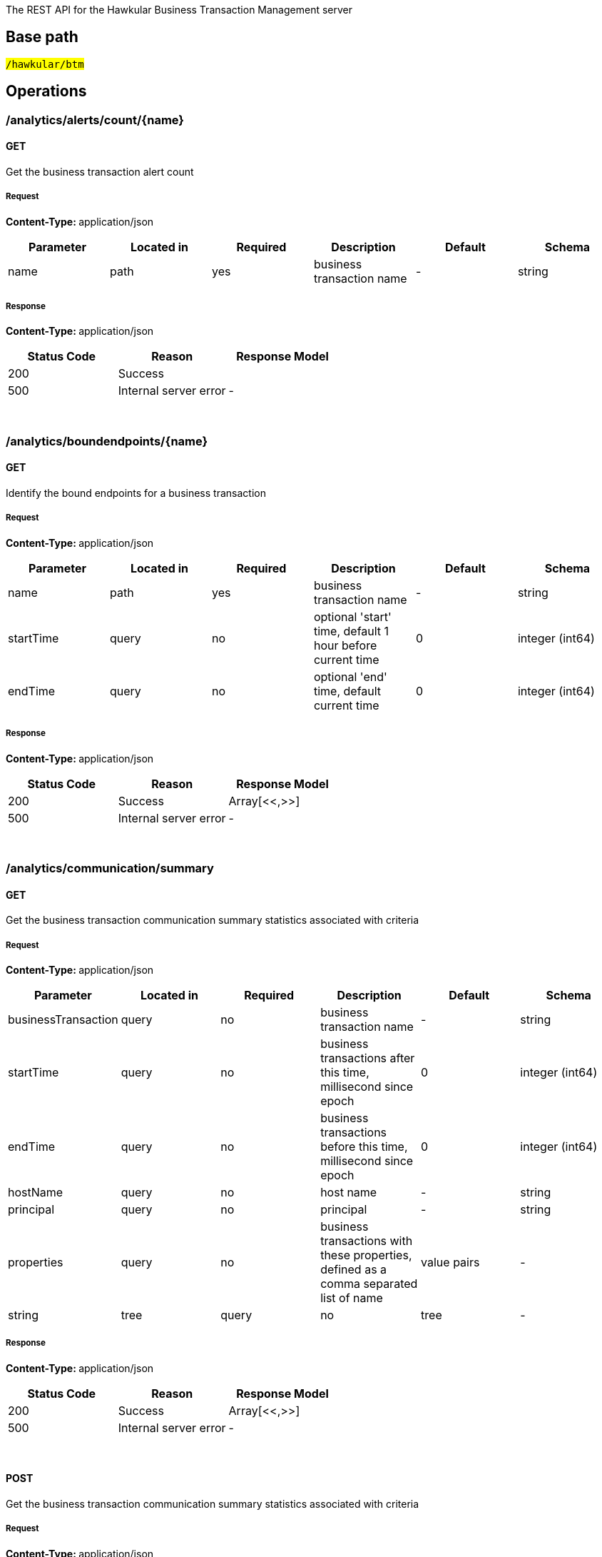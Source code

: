 


The REST API for the Hawkular Business Transaction Management server


== Base path

#`/hawkular/btm`#

== Operations


### /analytics/alerts/count/{name}


#### GET



Get the business transaction alert count





##### Request


**Content-Type: ** application/json


[options="header"]
|=======================
|Parameter|Located in|Required|Description|Default|Schema






 |name|path|yes|business transaction name
 | - |

    
            string 
    






|=======================



##### Response

**Content-Type: ** application/json

[options="header"]
|=======================
| Status Code | Reason      | Response Model
| 200    | Success | 
| 500    | Internal server error |  - 

|=======================

{empty} +



















### /analytics/boundendpoints/{name}


#### GET



Identify the bound endpoints for a business transaction





##### Request


**Content-Type: ** application/json


[options="header"]
|=======================
|Parameter|Located in|Required|Description|Default|Schema






 |name|path|yes|business transaction name
 | - |

    
            string 
    







 |startTime|query|no|optional &#x27;start&#x27; time, default 1 hour before current time
 |0|

    
            integer (int64)
    







 |endTime|query|no|optional &#x27;end&#x27; time, default current time
 |0|

    
            integer (int64)
    






|=======================



##### Response

**Content-Type: ** application/json

[options="header"]
|=======================
| Status Code | Reason      | Response Model
| 200    | Success | Array[<<,>>]
| 500    | Internal server error |  - 

|=======================

{empty} +



















### /analytics/communication/summary


#### GET



Get the business transaction communication summary statistics associated with criteria





##### Request


**Content-Type: ** application/json


[options="header"]
|=======================
|Parameter|Located in|Required|Description|Default|Schema






 |businessTransaction|query|no|business transaction name
 | - |

    
            string 
    







 |startTime|query|no|business transactions after this time, millisecond since epoch
 |0|

    
            integer (int64)
    







 |endTime|query|no|business transactions before this time, millisecond since epoch
 |0|

    
            integer (int64)
    







 |hostName|query|no|host name
 | - |

    
            string 
    







 |principal|query|no|principal
 | - |

    
            string 
    







 |properties|query|no|business transactions with these properties, defined as a comma separated list of name|value pairs
 | - |

    
            string 
    







 |tree|query|no|tree
 | - |

    
            boolean 
    






|=======================



##### Response

**Content-Type: ** application/json

[options="header"]
|=======================
| Status Code | Reason      | Response Model
| 200    | Success | Array[<<,>>]
| 500    | Internal server error |  - 

|=======================

{empty} +








#### POST




Get the business transaction communication summary statistics associated with criteria





##### Request


**Content-Type: ** application/json


[options="header"]
|=======================
|Parameter|Located in|Required|Description|Default|Schema






 |body|body|yes|query criteria
 | - |

    
    <<Criteria,Criteria>>







 |tree|query|no|tree
 | - |

    
            boolean 
    






|=======================



##### Response

**Content-Type: ** application/json

[options="header"]
|=======================
| Status Code | Reason      | Response Model
| 200    | Success | Array[<<,>>]
| 500    | Internal server error |  - 

|=======================

{empty} +
















### /analytics/completion/count


#### GET



Get the business transaction completion count





##### Request


**Content-Type: ** application/json


[options="header"]
|=======================
|Parameter|Located in|Required|Description|Default|Schema






 |businessTransaction|query|yes|business transaction name
 | - |

    
            string 
    







 |startTime|query|no|business transactions after this time, millisecond since epoch
 |0|

    
            integer (int64)
    







 |endTime|query|no|business transactions before this time, millisecond since epoch
 |0|

    
            integer (int64)
    







 |hostName|query|no|host name
 | - |

    
            string 
    







 |principal|query|no|principal
 | - |

    
            string 
    







 |properties|query|no|business transactions with these properties, defined as a comma separated list of name|value pairs
 | - |

    
            string 
    







 |faults|query|no|faults
 | - |

    
            string 
    






|=======================



##### Response

**Content-Type: ** application/json

[options="header"]
|=======================
| Status Code | Reason      | Response Model
| 200    | Success | 
| 500    | Internal server error |  - 

|=======================

{empty} +



















### /analytics/completion/faultcount


#### GET



Get the number of business transaction instances that returned a fault





##### Request


**Content-Type: ** application/json


[options="header"]
|=======================
|Parameter|Located in|Required|Description|Default|Schema






 |businessTransaction|query|yes|business transaction name
 | - |

    
            string 
    







 |startTime|query|no|business transactions after this time, millisecond since epoch
 |0|

    
            integer (int64)
    







 |endTime|query|no|business transactions before this time, millisecond since epoch
 |0|

    
            integer (int64)
    







 |hostName|query|no|host name
 | - |

    
            string 
    







 |principal|query|no|principal
 | - |

    
            string 
    







 |properties|query|no|business transactions with these properties, defined as a comma separated list of name|value pairs
 | - |

    
            string 
    







 |faults|query|no|faults
 | - |

    
            string 
    






|=======================



##### Response

**Content-Type: ** application/json

[options="header"]
|=======================
| Status Code | Reason      | Response Model
| 200    | Success | 
| 500    | Internal server error |  - 

|=======================

{empty} +



















### /analytics/completion/faults


#### GET



Get the business transaction completion fault details associated with criteria





##### Request


**Content-Type: ** application/json


[options="header"]
|=======================
|Parameter|Located in|Required|Description|Default|Schema






 |businessTransaction|query|yes|business transaction name
 | - |

    
            string 
    







 |startTime|query|no|business transactions after this time, millisecond since epoch
 |0|

    
            integer (int64)
    







 |endTime|query|no|business transactions before this time, millisecond since epoch
 |0|

    
            integer (int64)
    







 |hostName|query|no|host name
 | - |

    
            string 
    







 |principal|query|no|principal
 | - |

    
            string 
    







 |properties|query|no|business transactions with these properties, defined as a comma separated list of name|value pairs
 | - |

    
            string 
    







 |faults|query|no|faults
 | - |

    
            string 
    






|=======================



##### Response

**Content-Type: ** application/json

[options="header"]
|=======================
| Status Code | Reason      | Response Model
| 200    | Success | Array[<<,>>]
| 500    | Internal server error |  - 

|=======================

{empty} +








#### POST




Get the business transaction completion fault details associated with criteria





##### Request


**Content-Type: ** application/json


[options="header"]
|=======================
|Parameter|Located in|Required|Description|Default|Schema






 |body|body|yes|query criteria
 | - |

    
    <<Criteria,Criteria>>






|=======================



##### Response

**Content-Type: ** application/json

[options="header"]
|=======================
| Status Code | Reason      | Response Model
| 200    | Success | Array[<<,>>]
| 500    | Internal server error |  - 

|=======================

{empty} +
















### /analytics/completion/percentiles


#### GET



Get the business transaction completion percentiles associated with criteria





##### Request


**Content-Type: ** application/json


[options="header"]
|=======================
|Parameter|Located in|Required|Description|Default|Schema






 |businessTransaction|query|yes|business transaction name
 | - |

    
            string 
    







 |startTime|query|no|business transactions after this time, millisecond since epoch
 |0|

    
            integer (int64)
    







 |endTime|query|no|business transactions before this time, millisecond since epoch
 |0|

    
            integer (int64)
    







 |hostName|query|no|host name
 | - |

    
            string 
    







 |principal|query|no|principal
 | - |

    
            string 
    







 |properties|query|no|business transactions with these properties, defined as a comma separated list of name|value pairs
 | - |

    
            string 
    







 |faults|query|no|faults
 | - |

    
            string 
    






|=======================



##### Response

**Content-Type: ** application/json

[options="header"]
|=======================
| Status Code | Reason      | Response Model
| 200    | Success | <<Percentiles,Percentiles>>
| 500    | Internal server error |  - 

|=======================

{empty} +



















### /analytics/completion/property/{property}


#### GET



Get the business transaction completion property details associated with criteria





##### Request


**Content-Type: ** application/json


[options="header"]
|=======================
|Parameter|Located in|Required|Description|Default|Schema






 |businessTransaction|query|yes|business transaction name
 | - |

    
            string 
    







 |startTime|query|no|business transactions after this time, millisecond since epoch
 |0|

    
            integer (int64)
    







 |endTime|query|no|business transactions before this time, millisecond since epoch
 |0|

    
            integer (int64)
    







 |hostName|query|no|host name
 | - |

    
            string 
    







 |principal|query|no|principal
 | - |

    
            string 
    







 |properties|query|no|business transactions with these properties, defined as a comma separated list of name|value pairs
 | - |

    
            string 
    







 |faults|query|no|faults
 | - |

    
            string 
    







 |property|path|yes|property
 | - |

    
            string 
    






|=======================



##### Response

**Content-Type: ** application/json

[options="header"]
|=======================
| Status Code | Reason      | Response Model
| 200    | Success | Array[<<,>>]
| 500    | Internal server error |  - 

|=======================

{empty} +








#### POST




Get the business transaction completion property details associated with criteria





##### Request


**Content-Type: ** application/json


[options="header"]
|=======================
|Parameter|Located in|Required|Description|Default|Schema






 |property|path|yes|property
 | - |

    
            string 
    







 |body|body|yes|query criteria
 | - |

    
    <<Criteria,Criteria>>






|=======================



##### Response

**Content-Type: ** application/json

[options="header"]
|=======================
| Status Code | Reason      | Response Model
| 200    | Success | Array[<<,>>]
| 500    | Internal server error |  - 

|=======================

{empty} +
















### /analytics/completion/statistics


#### GET



Get the business transaction completion timeseries statistics associated with criteria





##### Request


**Content-Type: ** application/json


[options="header"]
|=======================
|Parameter|Located in|Required|Description|Default|Schema






 |businessTransaction|query|yes|business transaction name
 | - |

    
            string 
    







 |startTime|query|no|business transactions after this time, millisecond since epoch
 |0|

    
            integer (int64)
    







 |endTime|query|no|business transactions before this time, millisecond since epoch
 |0|

    
            integer (int64)
    







 |hostName|query|no|host name
 | - |

    
            string 
    







 |principal|query|no|principal
 | - |

    
            string 
    







 |properties|query|no|business transactions with these properties, defined as a comma separated list of name|value pairs
 | - |

    
            string 
    







 |interval|query|no|aggregation time interval (in milliseconds)
 |60000|

    
            integer (int64)
    







 |faults|query|no|faults
 | - |

    
            string 
    






|=======================



##### Response

**Content-Type: ** application/json

[options="header"]
|=======================
| Status Code | Reason      | Response Model
| 200    | Success | Array[<<,>>]
| 500    | Internal server error |  - 

|=======================

{empty} +








#### POST




Get the business transaction completion timeseries statistics associated with criteria





##### Request


**Content-Type: ** application/json


[options="header"]
|=======================
|Parameter|Located in|Required|Description|Default|Schema






 |interval|query|no|aggregation time interval (in milliseconds)
 |60000|

    
            integer (int64)
    







 |body|body|yes|query criteria
 | - |

    
    <<Criteria,Criteria>>






|=======================



##### Response

**Content-Type: ** application/json

[options="header"]
|=======================
| Status Code | Reason      | Response Model
| 200    | Success | Array[<<,>>]
| 500    | Internal server error |  - 

|=======================

{empty} +
















### /analytics/hostnames


#### GET



Get the host names associated with the criteria





##### Request


**Content-Type: ** application/json


[options="header"]
|=======================
|Parameter|Located in|Required|Description|Default|Schema






 |businessTransaction|query|no|business transaction name
 | - |

    
            string 
    







 |startTime|query|no|business transactions after this time, millisecond since epoch
 |0|

    
            integer (int64)
    







 |endTime|query|no|business transactions before this time, millisecond since epoch
 |0|

    
            integer (int64)
    







 |hostName|query|no|host name
 | - |

    
            string 
    







 |principal|query|no|principal
 | - |

    
            string 
    







 |properties|query|no|business transactions with these properties, defined as a comma separated list of name|value pairs
 | - |

    
            string 
    






|=======================



##### Response

**Content-Type: ** application/json

[options="header"]
|=======================
| Status Code | Reason      | Response Model
| 200    | Success | Array[<<,>>]
| 500    | Internal server error |  - 

|=======================

{empty} +








#### POST




Get the host names associated with the criteria





##### Request


**Content-Type: ** application/json


[options="header"]
|=======================
|Parameter|Located in|Required|Description|Default|Schema






 |body|body|yes|query criteria
 | - |

    
    <<Criteria,Criteria>>






|=======================



##### Response

**Content-Type: ** application/json

[options="header"]
|=======================
| Status Code | Reason      | Response Model
| 200    | Success | Array[<<,>>]
| 500    | Internal server error |  - 

|=======================

{empty} +
















### /analytics/node/statistics


#### GET



Get the business transaction node timeseries statistics associated with criteria





##### Request


**Content-Type: ** application/json


[options="header"]
|=======================
|Parameter|Located in|Required|Description|Default|Schema






 |businessTransaction|query|no|business transaction name
 | - |

    
            string 
    







 |startTime|query|no|business transactions after this time, millisecond since epoch
 |0|

    
            integer (int64)
    







 |endTime|query|no|business transactions before this time, millisecond since epoch
 |0|

    
            integer (int64)
    







 |hostName|query|no|host name
 | - |

    
            string 
    







 |principal|query|no|principal
 | - |

    
            string 
    







 |properties|query|no|business transactions with these properties, defined as a comma separated list of name|value pairs
 | - |

    
            string 
    







 |interval|query|no|aggregation time interval (in milliseconds)
 |60000|

    
            integer (int64)
    






|=======================



##### Response

**Content-Type: ** application/json

[options="header"]
|=======================
| Status Code | Reason      | Response Model
| 200    | Success | Array[<<,>>]
| 500    | Internal server error |  - 

|=======================

{empty} +








#### POST




Get the business transaction node timeseries statistics associated with criteria





##### Request


**Content-Type: ** application/json


[options="header"]
|=======================
|Parameter|Located in|Required|Description|Default|Schema






 |interval|query|no|aggregation time interval (in milliseconds)
 |60000|

    
            integer (int64)
    







 |body|body|yes|query criteria
 | - |

    
    <<Criteria,Criteria>>






|=======================



##### Response

**Content-Type: ** application/json

[options="header"]
|=======================
| Status Code | Reason      | Response Model
| 200    | Success | Array[<<,>>]
| 500    | Internal server error |  - 

|=======================

{empty} +
















### /analytics/node/summary


#### GET



Get the business transaction node summary statistics associated with criteria





##### Request


**Content-Type: ** application/json


[options="header"]
|=======================
|Parameter|Located in|Required|Description|Default|Schema






 |businessTransaction|query|no|business transaction name
 | - |

    
            string 
    







 |startTime|query|no|business transactions after this time, millisecond since epoch
 |0|

    
            integer (int64)
    







 |endTime|query|no|business transactions before this time, millisecond since epoch
 |0|

    
            integer (int64)
    







 |hostName|query|no|host name
 | - |

    
            string 
    







 |principal|query|no|principal
 | - |

    
            string 
    







 |properties|query|no|business transactions with these properties, defined as a comma separated list of name|value pairs
 | - |

    
            string 
    






|=======================



##### Response

**Content-Type: ** application/json

[options="header"]
|=======================
| Status Code | Reason      | Response Model
| 200    | Success | Array[<<,>>]
| 500    | Internal server error |  - 

|=======================

{empty} +








#### POST




Get the business transaction node summary statistics associated with criteria





##### Request


**Content-Type: ** application/json


[options="header"]
|=======================
|Parameter|Located in|Required|Description|Default|Schema






 |body|body|yes|query criteria
 | - |

    
    <<Criteria,Criteria>>






|=======================



##### Response

**Content-Type: ** application/json

[options="header"]
|=======================
| Status Code | Reason      | Response Model
| 200    | Success | Array[<<,>>]
| 500    | Internal server error |  - 

|=======================

{empty} +
















### /analytics/principals


#### GET



Get principal information





##### Request


**Content-Type: ** application/json


[options="header"]
|=======================
|Parameter|Located in|Required|Description|Default|Schema






 |businessTransaction|query|yes|business transaction name
 | - |

    
            string 
    







 |startTime|query|no|business transactions after this time, millisecond since epoch
 |0|

    
            integer (int64)
    







 |endTime|query|no|business transactions before this time, millisecond since epoch
 |0|

    
            integer (int64)
    







 |hostName|query|no|host name
 | - |

    
            string 
    







 |principal|query|no|principal
 | - |

    
            string 
    







 |properties|query|no|business transactions with these properties, defined as a comma separated list of name|value pairs
 | - |

    
            string 
    







 |faults|query|no|faults
 | - |

    
            string 
    






|=======================



##### Response

**Content-Type: ** application/json

[options="header"]
|=======================
| Status Code | Reason      | Response Model
| 200    | Success | Array[<<,>>]
| 500    | Internal server error |  - 

|=======================

{empty} +








#### POST




Get principal information





##### Request


**Content-Type: ** application/json


[options="header"]
|=======================
|Parameter|Located in|Required|Description|Default|Schema






 |body|body|yes|query criteria
 | - |

    
    <<Criteria,Criteria>>






|=======================



##### Response

**Content-Type: ** application/json

[options="header"]
|=======================
| Status Code | Reason      | Response Model
| 200    | Success | Array[<<,>>]
| 500    | Internal server error |  - 

|=======================

{empty} +
















### /analytics/properties


#### GET



Get property information





##### Request


**Content-Type: ** application/json


[options="header"]
|=======================
|Parameter|Located in|Required|Description|Default|Schema






 |businessTransaction|query|yes|business transaction name
 | - |

    
            string 
    







 |startTime|query|no|business transactions after this time, millisecond since epoch
 |0|

    
            integer (int64)
    







 |endTime|query|no|business transactions before this time, millisecond since epoch
 |0|

    
            integer (int64)
    







 |hostName|query|no|host name
 | - |

    
            string 
    







 |principal|query|no|principal
 | - |

    
            string 
    







 |properties|query|no|business transactions with these properties, defined as a comma separated list of name|value pairs
 | - |

    
            string 
    







 |faults|query|no|faults
 | - |

    
            string 
    






|=======================



##### Response

**Content-Type: ** application/json

[options="header"]
|=======================
| Status Code | Reason      | Response Model
| 200    | Success | Array[<<,>>]
| 500    | Internal server error |  - 

|=======================

{empty} +








#### POST




Get property information





##### Request


**Content-Type: ** application/json


[options="header"]
|=======================
|Parameter|Located in|Required|Description|Default|Schema






 |body|body|yes|query criteria
 | - |

    
    <<Criteria,Criteria>>






|=======================



##### Response

**Content-Type: ** application/json

[options="header"]
|=======================
| Status Code | Reason      | Response Model
| 200    | Success | Array[<<,>>]
| 500    | Internal server error |  - 

|=======================

{empty} +
















### /analytics/unboundendpoints


#### GET



Identify the unbound endpoints





##### Request


**Content-Type: ** application/json


[options="header"]
|=======================
|Parameter|Located in|Required|Description|Default|Schema






 |startTime|query|no|optional &#x27;start&#x27; time, default 1 hour before current time
 |0|

    
            integer (int64)
    







 |endTime|query|no|optional &#x27;end&#x27; time, default current time
 |0|

    
            integer (int64)
    







 |compress|query|no|compress list to show common patterns
 |false|

    
            boolean 
    






|=======================



##### Response

**Content-Type: ** application/json

[options="header"]
|=======================
| Status Code | Reason      | Response Model
| 200    | Success | Array[<<,>>]
| 500    | Internal server error |  - 

|=======================

{empty} +



















### /config/businesstxn/full


#### GET



Retrieve the business transaction configurations, changed since an optional specified time





##### Request


**Content-Type: ** application/json


[options="header"]
|=======================
|Parameter|Located in|Required|Description|Default|Schema






 |updated|query|no|updated since
 |0|

    
            integer (int64)
    






|=======================



##### Response

**Content-Type: ** application/json

[options="header"]
|=======================
| Status Code | Reason      | Response Model
| 200    | Success | 
| 500    | Internal server error |  - 

|=======================

{empty} +








#### POST




Add or update the business transaction configurations





##### Request


**Content-Type: ** application/json








##### Response

**Content-Type: ** application/json

[options="header"]
|=======================
| Status Code | Reason      | Response Model
| 200    | Success | Array[<<,>>]
| 500    | Internal server error |  - 

|=======================

{empty} +
















### /config/businesstxn/full/{name}


#### GET



Retrieve the business transaction configuration for the specified name





##### Request


**Content-Type: ** application/json


[options="header"]
|=======================
|Parameter|Located in|Required|Description|Default|Schema






 |name|path|yes|business transaction name
 | - |

    
            string 
    






|=======================



##### Response

**Content-Type: ** application/json

[options="header"]
|=======================
| Status Code | Reason      | Response Model
| 200    | Success | <<BusinessTxnConfig,BusinessTxnConfig>>
| 500    | Internal server error |  - 

|=======================

{empty} +






#### PUT



Add or update the business transaction configuration for the specified name





##### Request


**Content-Type: ** application/json


[options="header"]
|=======================
|Parameter|Located in|Required|Description|Default|Schema






 |name|path|yes|business transaction name
 | - |

    
            string 
    






|=======================



##### Response

**Content-Type: ** application/json

[options="header"]
|=======================
| Status Code | Reason      | Response Model
| 200    | Success | Array[<<,>>]
| 500    | Internal server error |  - 

|=======================

{empty} +








#### DELETE



Remove the business transaction configuration with the specified name





##### Request


**Content-Type: ** application/json


[options="header"]
|=======================
|Parameter|Located in|Required|Description|Default|Schema






 |name|path|yes|business transaction name
 | - |

    
            string 
    






|=======================



##### Response

**Content-Type: ** application/json

[options="header"]
|=======================
| Status Code | Reason      | Response Model
| 200    | Success |  - 
| 500    | Internal server error |  - 

|=======================

{empty} +













### /config/businesstxn/summary


#### GET



Retrieve the business transaction summaries





##### Request


**Content-Type: ** application/json








##### Response

**Content-Type: ** application/json

[options="header"]
|=======================
| Status Code | Reason      | Response Model
| 200    | Success | Array[<<,>>]
| 500    | Internal server error |  - 

|=======================

{empty} +



















### /config/businesstxn/validate






#### POST




Validate the business transaction configuration





##### Request


**Content-Type: ** application/json








##### Response

**Content-Type: ** application/json

[options="header"]
|=======================
| Status Code | Reason      | Response Model
| 200    | Success | Array[<<,>>]
| 500    | Internal server error |  - 

|=======================

{empty} +
















### /config/collector


#### GET



Retrieve the collector configuration for the optionally specified host and server





##### Request


**Content-Type: ** application/json


[options="header"]
|=======================
|Parameter|Located in|Required|Description|Default|Schema






 |type|query|no|optional type
 | - |

    
            string 
    







 |host|query|no|optional host name
 | - |

    
            string 
    







 |server|query|no|optional server name
 | - |

    
            string 
    






|=======================



##### Response

**Content-Type: ** application/json

[options="header"]
|=======================
| Status Code | Reason      | Response Model
| 200    | Success | <<CollectorConfiguration,CollectorConfiguration>>
| 500    | Internal server error |  - 

|=======================

{empty} +



















### /fragments


#### GET



Query trace fragments associated with criteria





##### Request


**Content-Type: ** application/json


[options="header"]
|=======================
|Parameter|Located in|Required|Description|Default|Schema






 |businessTransaction|query|no|trace name
 | - |

    
            string 
    







 |startTime|query|no|retrieve traces after this time, millisecond since epoch
 |0|

    
            integer (int64)
    







 |endTime|query|no|retrieve traces before this time, millisecond since epoch
 |0|

    
            integer (int64)
    







 |properties|query|no|retrieve traces with these properties, defined as a comma separated list of name|value pairs
 | - |

    
            string 
    







 |correlations|query|no|retrieve traces with these correlation identifiers, defined as a comma separated list of scope|value pairs
 | - |

    
            string 
    






|=======================



##### Response

**Content-Type: ** application/json

[options="header"]
|=======================
| Status Code | Reason      | Response Model
| 200    | Success | <<Trace,Trace>>
| 500    | Internal server error |  - 

|=======================

{empty} +








#### POST




Add a list of trace fragments





##### Request


**Content-Type: ** application/json


[options="header"]
|=======================
|Parameter|Located in|Required|Description|Default|Schema






 |tenantId|header|no|
 | - |

    
            string 
    







 |body|body|yes|List of traces
 | - |

    Array[<<Trace,Trace>>]
    






|=======================



##### Response

**Content-Type: ** application/json

[options="header"]
|=======================
| Status Code | Reason      | Response Model
| 200    | Adding traces succeeded. |  - 
| 500    | Unexpected error happened while storing the trace fragments |  - 

|=======================

{empty} +
















### /fragments/query






#### POST




Query trace fragments associated with criteria





##### Request


**Content-Type: ** application/json


[options="header"]
|=======================
|Parameter|Located in|Required|Description|Default|Schema






 |body|body|yes|query criteria
 | - |

    
    <<Criteria,Criteria>>






|=======================



##### Response

**Content-Type: ** application/json

[options="header"]
|=======================
| Status Code | Reason      | Response Model
| 200    | Success | <<Trace,Trace>>
| 500    | Internal server error |  - 

|=======================

{empty} +
















### /fragments/{id}


#### GET



Retrieve trace fragment for specified id





##### Request


**Content-Type: ** application/json


[options="header"]
|=======================
|Parameter|Located in|Required|Description|Default|Schema






 |id|path|yes|id of required trace
 | - |

    
            string 
    






|=======================



##### Response

**Content-Type: ** application/json

[options="header"]
|=======================
| Status Code | Reason      | Response Model
| 200    | Success, trace fragment found and returned | <<Trace,Trace>>
| 404    | Unknown trace fragment id |  - 
| 500    | Internal server error |  - 

|=======================

{empty} +





















== Data Types

{empty} +




[[AddContentAction]]
=== AddContentAction
(_Derived from_ <<ProcessorAction,ProcessorAction>>)

[options="header"]
|=======================
| Name | Type | Required | Description

|=======================

{empty} +
{empty} +






[[AddCorrelationIdAction]]
=== AddCorrelationIdAction
(_Derived from_ <<ProcessorAction,ProcessorAction>>)

[options="header"]
|=======================
| Name | Type | Required | Description

|=======================

{empty} +
{empty} +






[[AssertComplete]]
=== AssertComplete
(_Derived from_ <<InstrumentAction,InstrumentAction>>)

[options="header"]
|=======================
| Name | Type | Required | Description

|=======================

{empty} +
{empty} +






[[BusinessTxnConfig]]
=== BusinessTxnConfig


[options="header"]
|=======================
| Name | Type | Required | Description

|level|
                    
                    string
                |
optional|-

|description|
                    
                    string
                |
optional|-

|filter|
                    <<Filter,Filter>>
                    
                |
optional|-

|processors|
                
                    array[<<Processor,Processor>>]
                
                
                |
optional|-

|lastUpdated|
                    
                    integer (int64)
                |
optional|-

|deleted|
                    
                    boolean
                |
optional|-

|=======================

{empty} +
{empty} +






[[CollectorConfiguration]]
=== CollectorConfiguration


[options="header"]
|=======================
| Name | Type | Required | Description

|properties|
                    
                    object
                |
optional|-

|instrumentation|
                    
                    object
                |
optional|-

|businessTransactions|
                    
                    object
                |
optional|-

|=======================

{empty} +
{empty} +






[[CompleteCorrelation]]
=== CompleteCorrelation
(_Derived from_ <<InstrumentAction,InstrumentAction>>)

[options="header"]
|=======================
| Name | Type | Required | Description

|=======================

{empty} +
{empty} +






[[Component]]
=== Component
(_Derived from_ <<InteractionNode,InteractionNode>>)

[options="header"]
|=======================
| Name | Type | Required | Description

|=======================

{empty} +
{empty} +






[[Consumer]]
=== Consumer
(_Derived from_ <<InteractionNode,InteractionNode>>)

[options="header"]
|=======================
| Name | Type | Required | Description

|=======================

{empty} +
{empty} +






[[ContainerNode]]
=== ContainerNode
(_Derived from_ <<Node,Node>>)

[options="header"]
|=======================
| Name | Type | Required | Description

|=======================

{empty} +
{empty} +






[[Content]]
=== Content


[options="header"]
|=======================
| Name | Type | Required | Description

|type|
                    
                    string
                |
optional|-

|value|
                    
                    string
                |
optional|-

|=======================

{empty} +
{empty} +






[[Correlate]]
=== Correlate
(_Derived from_ <<InstrumentAction,InstrumentAction>>)

[options="header"]
|=======================
| Name | Type | Required | Description

|=======================

{empty} +
{empty} +






[[CorrelationIdentifier]]
=== CorrelationIdentifier


[options="header"]
|=======================
| Name | Type | Required | Description

|value|
                    
                    string
                |
optional|-

|scope|
                    
                    string
                |
optional|-

|=======================

{empty} +
{empty} +






[[Criteria]]
=== Criteria


[options="header"]
|=======================
| Name | Type | Required | Description

|startTime|
                    
                    integer (int64)
                |
optional|-

|endTime|
                    
                    integer (int64)
                |
optional|-

|businessTransaction|
                    
                    string
                |
optional|-

|properties|
                
                    array[<<PropertyCriteria,PropertyCriteria>>]
                
                
                |
optional|-

|correlationIds|
                
                    array[<<CorrelationIdentifier,CorrelationIdentifier>>]
                
                
                |
optional|-

|faults|
                
                    array[<<FaultCriteria,FaultCriteria>>]
                
                
                |
optional|-

|hostName|
                    
                    string
                |
optional|-

|upperBound|
                    
                    integer (int64)
                |
optional|-

|lowerBound|
                    
                    integer (int64)
                |
optional|-

|principal|
                    
                    string
                |
optional|-

|timeout|
                    
                    integer (int64)
                |
optional|-

|maxResponseSize|
                    
                    integer (int32)
                |
optional|-

|=======================

{empty} +
{empty} +






[[EvaluateURIAction]]
=== EvaluateURIAction
(_Derived from_ <<ProcessorAction,ProcessorAction>>)

[options="header"]
|=======================
| Name | Type | Required | Description

|=======================

{empty} +
{empty} +






[[Expression]]
=== Expression


[options="header"]
|=======================
| Name | Type | Required | Description

|=======================

{empty} +
{empty} +






[[FaultCriteria]]
=== FaultCriteria


[options="header"]
|=======================
| Name | Type | Required | Description

|value|
                    
                    string
                |
optional|-

|excluded|
                    
                    boolean
                |
optional|-

|=======================

{empty} +
{empty} +






[[Filter]]
=== Filter


[options="header"]
|=======================
| Name | Type | Required | Description

|inclusions|
                
                array[string]
                |
optional|-

|exclusions|
                
                array[string]
                |
optional|-

|=======================

{empty} +
{empty} +






[[FreeFormAction]]
=== FreeFormAction
(_Derived from_ <<InstrumentAction,InstrumentAction>>)

[options="header"]
|=======================
| Name | Type | Required | Description

|=======================

{empty} +
{empty} +






[[IgnoreNode]]
=== IgnoreNode
(_Derived from_ <<InstrumentAction,InstrumentAction>>)

[options="header"]
|=======================
| Name | Type | Required | Description

|=======================

{empty} +
{empty} +






[[InitiateCorrelation]]
=== InitiateCorrelation
(_Derived from_ <<InstrumentAction,InstrumentAction>>)

[options="header"]
|=======================
| Name | Type | Required | Description

|=======================

{empty} +
{empty} +






[[InstrumentAction]]
=== InstrumentAction


[options="header"]
|=======================
| Name | Type | Required | Description

|=======================

{empty} +
{empty} +






[[InstrumentBind]]
=== InstrumentBind


[options="header"]
|=======================
| Name | Type | Required | Description

|name|
                    
                    string
                |
optional|-

|type|
                    
                    string
                |
optional|-

|expression|
                    
                    string
                |
optional|-

|=======================

{empty} +
{empty} +






[[InstrumentComponent]]
=== InstrumentComponent
(_Derived from_ <<InstrumentAction,InstrumentAction>>)

[options="header"]
|=======================
| Name | Type | Required | Description

|=======================

{empty} +
{empty} +






[[InstrumentConsumer]]
=== InstrumentConsumer
(_Derived from_ <<InstrumentAction,InstrumentAction>>)

[options="header"]
|=======================
| Name | Type | Required | Description

|=======================

{empty} +
{empty} +






[[InstrumentProducer]]
=== InstrumentProducer
(_Derived from_ <<InstrumentAction,InstrumentAction>>)

[options="header"]
|=======================
| Name | Type | Required | Description

|=======================

{empty} +
{empty} +






[[InstrumentRule]]
=== InstrumentRule


[options="header"]
|=======================
| Name | Type | Required | Description

|ruleName|
                    
                    string
                |
optional|-

|notes|
                
                array[string]
                |
optional|-

|className|
                    
                    string
                |
optional|-

|interfaceName|
                    
                    string
                |
optional|-

|methodName|
                    
                    string
                |
optional|-

|parameterTypes|
                
                array[string]
                |
optional|-

|helper|
                    
                    string
                |
optional|-

|location|
                    
                    string
                |
optional|-

|binds|
                
                    array[<<InstrumentBind,InstrumentBind>>]
                
                
                |
optional|-

|condition|
                    
                    string
                |
optional|-

|actions|
                
                    array[<<InstrumentAction,InstrumentAction>>]
                
                
                |
optional|-

|fromVersion|
                    
                    string
                |
optional|-

|toVersion|
                    
                    string
                |
optional|-

|compile|
                    
                    boolean
                |
optional|-

|=======================

{empty} +
{empty} +






[[Instrumentation]]
=== Instrumentation


[options="header"]
|=======================
| Name | Type | Required | Description

|description|
                    
                    string
                |
optional|-

|compile|
                    
                    boolean
                |
optional|-

|rules|
                
                    array[<<InstrumentRule,InstrumentRule>>]
                
                
                |
optional|-

|=======================

{empty} +
{empty} +






[[InteractionNode]]
=== InteractionNode
(_Derived from_ <<ContainerNode,ContainerNode>>)

[options="header"]
|=======================
| Name | Type | Required | Description

|=======================

{empty} +
{empty} +






[[Issue]]
=== Issue


[options="header"]
|=======================
| Name | Type | Required | Description

|description|
                    
                    string
                |
optional|-

|severity|
                    
                    string
                |
optional|-

|=======================

{empty} +
{empty} +






[[JSONExpression]]
=== JSONExpression
(_Derived from_ <<Expression,Expression>>)

[options="header"]
|=======================
| Name | Type | Required | Description

|=======================

{empty} +
{empty} +






[[LiteralExpression]]
=== LiteralExpression
(_Derived from_ <<Expression,Expression>>)

[options="header"]
|=======================
| Name | Type | Required | Description

|=======================

{empty} +
{empty} +






[[Message]]
=== Message


[options="header"]
|=======================
| Name | Type | Required | Description

|headers|
                    
                    object
                |
optional|-

|content|
                    
                    object
                |
optional|-

|=======================

{empty} +
{empty} +






[[Node]]
=== Node


[options="header"]
|=======================
| Name | Type | Required | Description

|type|
                    
                    string
                |
optional|-

|uri|
                    
                    string
                |
optional|-

|operation|
                    
                    string
                |
optional|-

|baseTime|
                    
                    integer (int64)
                |
optional|-

|duration|
                    
                    integer (int64)
                |
optional|-

|fault|
                    
                    string
                |
optional|-

|faultDescription|
                    
                    string
                |
optional|-

|details|
                    
                    object
                |
optional|-

|correlationIds|
                
                    array[<<CorrelationIdentifier,CorrelationIdentifier>>]
                
                
                |
optional|-

|issues|
                
                    array[<<Issue,Issue>>]
                
                
                |
optional|-

|=======================

{empty} +
{empty} +






[[Percentiles]]
=== Percentiles


[options="header"]
|=======================
| Name | Type | Required | Description

|percentiles|
                    
                    object
                |
optional|-

|=======================

{empty} +
{empty} +






[[ProcessContent]]
=== ProcessContent
(_Derived from_ <<InstrumentAction,InstrumentAction>>)

[options="header"]
|=======================
| Name | Type | Required | Description

|=======================

{empty} +
{empty} +






[[ProcessHeaders]]
=== ProcessHeaders
(_Derived from_ <<InstrumentAction,InstrumentAction>>)

[options="header"]
|=======================
| Name | Type | Required | Description

|=======================

{empty} +
{empty} +






[[Processor]]
=== Processor


[options="header"]
|=======================
| Name | Type | Required | Description

|description|
                    
                    string
                |
optional|-

|nodeType|
                    
                    string
                |
optional|-

|direction|
                    
                    string
                |
optional|-

|uriFilter|
                    
                    string
                |
optional|-

|operation|
                    
                    string
                |
optional|-

|faultFilter|
                    
                    string
                |
optional|-

|predicate|
                    <<Expression,Expression>>
                    
                |
optional|-

|actions|
                
                    array[<<ProcessorAction,ProcessorAction>>]
                
                
                |
optional|-

|=======================

{empty} +
{empty} +






[[ProcessorAction]]
=== ProcessorAction


[options="header"]
|=======================
| Name | Type | Required | Description

|description|
                    
                    string
                |
optional|-

|predicate|
                    <<Expression,Expression>>
                    
                |
optional|-

|=======================

{empty} +
{empty} +






[[ProcessorIssue]]
=== ProcessorIssue
(_Derived from_ <<Issue,Issue>>)

[options="header"]
|=======================
| Name | Type | Required | Description

|=======================

{empty} +
{empty} +






[[Producer]]
=== Producer
(_Derived from_ <<InteractionNode,InteractionNode>>)

[options="header"]
|=======================
| Name | Type | Required | Description

|=======================

{empty} +
{empty} +






[[PropertyCriteria]]
=== PropertyCriteria


[options="header"]
|=======================
| Name | Type | Required | Description

|name|
                    
                    string
                |
optional|-

|value|
                    
                    string
                |
optional|-

|excluded|
                    
                    boolean
                |
optional|-

|=======================

{empty} +
{empty} +






[[SetBusinessTransaction]]
=== SetBusinessTransaction
(_Derived from_ <<InstrumentAction,InstrumentAction>>)

[options="header"]
|=======================
| Name | Type | Required | Description

|=======================

{empty} +
{empty} +






[[SetDetail]]
=== SetDetail
(_Derived from_ <<InstrumentAction,InstrumentAction>>)

[options="header"]
|=======================
| Name | Type | Required | Description

|=======================

{empty} +
{empty} +






[[SetDetailAction]]
=== SetDetailAction
(_Derived from_ <<ProcessorAction,ProcessorAction>>)

[options="header"]
|=======================
| Name | Type | Required | Description

|=======================

{empty} +
{empty} +






[[SetFault]]
=== SetFault
(_Derived from_ <<InstrumentAction,InstrumentAction>>)

[options="header"]
|=======================
| Name | Type | Required | Description

|=======================

{empty} +
{empty} +






[[SetFaultAction]]
=== SetFaultAction
(_Derived from_ <<ProcessorAction,ProcessorAction>>)

[options="header"]
|=======================
| Name | Type | Required | Description

|=======================

{empty} +
{empty} +






[[SetFaultDescriptionAction]]
=== SetFaultDescriptionAction
(_Derived from_ <<ProcessorAction,ProcessorAction>>)

[options="header"]
|=======================
| Name | Type | Required | Description

|=======================

{empty} +
{empty} +






[[SetLevel]]
=== SetLevel
(_Derived from_ <<InstrumentAction,InstrumentAction>>)

[options="header"]
|=======================
| Name | Type | Required | Description

|=======================

{empty} +
{empty} +






[[SetPrincipal]]
=== SetPrincipal
(_Derived from_ <<InstrumentAction,InstrumentAction>>)

[options="header"]
|=======================
| Name | Type | Required | Description

|=======================

{empty} +
{empty} +






[[SetProperty]]
=== SetProperty
(_Derived from_ <<InstrumentAction,InstrumentAction>>)

[options="header"]
|=======================
| Name | Type | Required | Description

|=======================

{empty} +
{empty} +






[[SetPropertyAction]]
=== SetPropertyAction
(_Derived from_ <<ProcessorAction,ProcessorAction>>)

[options="header"]
|=======================
| Name | Type | Required | Description

|=======================

{empty} +
{empty} +






[[SetState]]
=== SetState
(_Derived from_ <<InstrumentAction,InstrumentAction>>)

[options="header"]
|=======================
| Name | Type | Required | Description

|=======================

{empty} +
{empty} +






[[Suppress]]
=== Suppress
(_Derived from_ <<InstrumentAction,InstrumentAction>>)

[options="header"]
|=======================
| Name | Type | Required | Description

|=======================

{empty} +
{empty} +






[[TextExpression]]
=== TextExpression
(_Derived from_ <<Expression,Expression>>)

[options="header"]
|=======================
| Name | Type | Required | Description

|=======================

{empty} +
{empty} +






[[Trace]]
=== Trace


[options="header"]
|=======================
| Name | Type | Required | Description

|id|
                    
                    string
                |
optional|-

|startTime|
                    
                    integer (int64)
                |
optional|-

|businessTransaction|
                    
                    string
                |
optional|-

|principal|
                    
                    string
                |
optional|-

|hostName|
                    
                    string
                |
optional|-

|hostAddress|
                    
                    string
                |
optional|-

|nodes|
                
                    array[<<Node,Node>>]
                
                
                |
optional|-

|properties|
                    
                    object
                |
optional|-

|=======================

{empty} +
{empty} +






[[Unlink]]
=== Unlink
(_Derived from_ <<InstrumentAction,InstrumentAction>>)

[options="header"]
|=======================
| Name | Type | Required | Description

|=======================

{empty} +
{empty} +






[[XMLExpression]]
=== XMLExpression
(_Derived from_ <<Expression,Expression>>)

[options="header"]
|=======================
| Name | Type | Required | Description

|=======================

{empty} +
{empty} +





{empty} +
{empty} +
{empty} +
